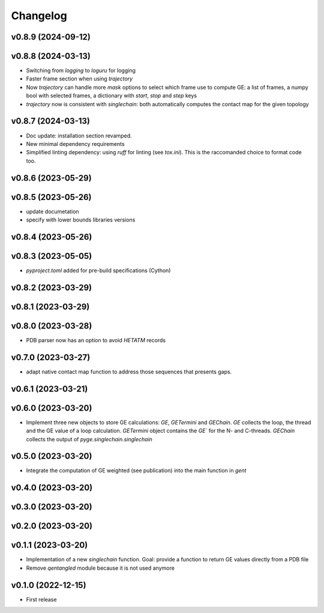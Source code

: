 
Changelog
=========

v0.8.9 (2024-09-12)
------------------------------------------------------------

v0.8.8 (2024-03-13)
------------------------------------------------------------

* Switching from `logging` to `loguru` for logging
* Faster frame section when using `trajectory`
* Now `trajectory` can handle more `mask` options to select which frame use to compute GE: a list of frames, a numpy bool with selected frames, a dictionary with `start`, `stop` and `step` keys
* `trajectory` now is consistent with `singlechain`: both automatically computes the contact map for the given topology 

v0.8.7 (2024-03-13)
------------------------------------------------------------

* Doc update: installation section revamped.
* New minimal dependency requirements
* Simplified linting dependency: using `ruff` for linting (see `tox.ini`). This is the raccomanded choice to format code too.

v0.8.6 (2023-05-29)
------------------------------------------------------------

v0.8.5 (2023-05-26)
------------------------------------------------------------

* update documetation
* specify with lower bounds libraries versions

v0.8.4 (2023-05-26)
------------------------------------------------------------

v0.8.3 (2023-05-05)
------------------------------------------------------------

* `pyproject.toml` added for pre-build specifications (Cython)

v0.8.2 (2023-03-29)
------------------------------------------------------------

v0.8.1 (2023-03-29)
------------------------------------------------------------

v0.8.0 (2023-03-28)
------------------------------------------------------------

* PDB parser now has an option to avoid `HETATM` records

v0.7.0 (2023-03-27)
------------------------------------------------------------

* adapt native contact map function to address those sequences that presents gaps.

v0.6.1 (2023-03-21)
------------------------------------------------------------

v0.6.0 (2023-03-20)
------------------------------------------------------------

* Implement three new objects to store GE calculations: `GE`, `GETermini` and `GEChain`. `GE` collects the loop, the thread and the GE value of a loop calculation. `GETermini` object contains the `GE`` for the N- and C-threads. `GEChain` collects the output of `pyge.singlechain.singlechain`

v0.5.0 (2023-03-20)
------------------------------------------------------------

* Integrate the computation of GE weighted (see publication) into the main function in `gent`

v0.4.0 (2023-03-20)
------------------------------------------------------------

v0.3.0 (2023-03-20)
------------------------------------------------------------

v0.2.0 (2023-03-20)
------------------------------------------------------------

v0.1.1 (2023-03-20)
------------------------------------------------------------

* Implementation of a new `singlechain` function. Goal: provide a function to return GE values directly from a PDB file
* Remove `qentangled` module because it is not used anymore

v0.1.0 (2022-12-15)
------------------------------------------------------------

* First release
